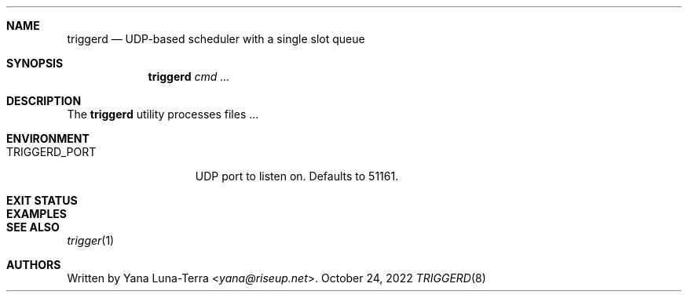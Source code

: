 .Dd October 24, 2022
.Dt TRIGGERD 8
.Sh NAME
.Nm triggerd
.Nd UDP-based scheduler with a single slot queue
.Sh SYNOPSIS
.Nm
.Ar cmd ...
.Sh DESCRIPTION
The
.Nm
utility processes files ...
.Sh ENVIRONMENT
.Bl -tag -width TRIGGERD_PORT
.It Ev TRIGGERD_PORT
UDP port to listen on. Defaults to 51161.
.Sh EXIT STATUS
.Sh EXAMPLES
.\" .Sh DIAGNOSTICS
.\" For sections 1, 4, 6, 7, 8, and 9 printf/stderr messages only.
.\" .Sh ERRORS
.\" For sections 2, 3, 4, and 9 errno settings only.
.Sh SEE ALSO
.Xr trigger 1
.Sh AUTHORS
Written by
.An Yana Luna-Terra Aq Mt yana@riseup.net .
.\" .Sh CAVEATS
